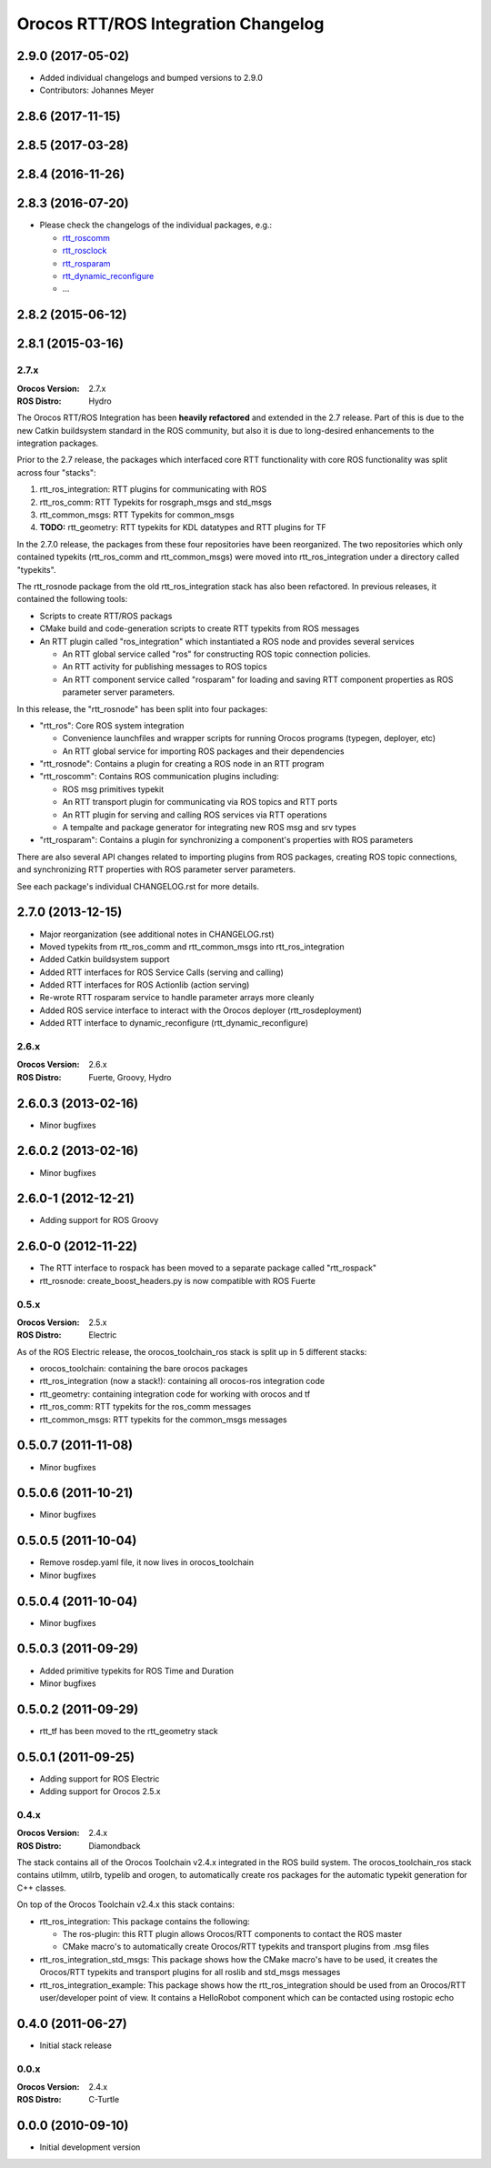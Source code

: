 ^^^^^^^^^^^^^^^^^^^^^^^^^^^^^^^^^^^^
Orocos RTT/ROS Integration Changelog
^^^^^^^^^^^^^^^^^^^^^^^^^^^^^^^^^^^^

2.9.0 (2017-05-02)
------------------
* Added individual changelogs and bumped versions to 2.9.0
* Contributors: Johannes Meyer

2.8.6 (2017-11-15)
------------------

2.8.5 (2017-03-28)
------------------

2.8.4 (2016-11-26)
------------------

2.8.3 (2016-07-20)
------------------
* Please check the changelogs of the individual packages, e.g.:

  - `rtt_roscomm <../rtt_roscomm/CHANGELOG.rst>`_
  - `rtt_rosclock <../rtt_rosclock/CHANGELOG.rst>`_
  - `rtt_rosparam <../rtt_rosparam/CHANGELOG.rst>`_
  - `rtt_dynamic_reconfigure <../rtt_dynamic_reconfigure/CHANGELOG.rst>`_
  - ...

2.8.2 (2015-06-12)
-----------

2.8.1 (2015-03-16)
------------------

2.7.x
=====

:Orocos Version: 2.7.x
:ROS Distro: Hydro

The Orocos RTT/ROS Integration has been **heavily refactored** and extended in the
2.7 release. Part of this is due to the new Catkin buildsystem standard in the ROS
community, but also it is due to long-desired enhancements to the integration 
packages.

Prior to the 2.7 release, the packages which interfaced core RTT functionality
with core ROS functionality was split across four "stacks":

1. rtt_ros_integration: RTT plugins for communicating with ROS
2. rtt_ros_comm: RTT Typekits for rosgraph_msgs and std_msgs
3. rtt_common_msgs: RTT Typekits for common_msgs
4. **TODO:** rtt_geometry: RTT typekits for KDL datatypes and RTT plugins for TF

In the 2.7.0 release, the packages from these four repositories have been
reorganized. The two repositories which only contained typekits (rtt_ros_comm
and rtt_common_msgs) were moved into rtt_ros_integration under a directory
called "typekits". 

The rtt_rosnode package from the old rtt_ros_integration stack has also been 
refactored. In previous releases, it contained the following tools:

* Scripts to create RTT/ROS packags
* CMake build and code-generation scripts to create RTT typekits from ROS messages
* An RTT plugin called "ros_integration" which instantiated a ROS node and provides several services
  
  - An RTT global service called "ros" for constructing ROS topic connection policies.
  - An RTT activity for publishing messages to ROS topics
  - An RTT component service called "rosparam" for loading and saving RTT component properties as ROS parameter server parameters.
 
In this release, the "rtt_rosnode" has been split into four packages:

* "rtt_ros": Core ROS system integration

  - Convenience launchfiles and wrapper scripts for running Orocos programs (typegen, deployer, etc) 
  - An RTT global service for importing ROS packages and their dependencies
  
* "rtt_rosnode": Contains a plugin for creating a ROS node in an RTT program
* "rtt_roscomm": Contains ROS communication plugins including:
  
  - ROS msg primitives typekit
  - An RTT transport plugin for communicating via ROS topics and RTT ports
  - An RTT plugin for serving and calling ROS services via RTT operations
  - A tempalte and package generator for integrating new ROS msg and srv types
    
* "rtt_rosparam": Contains a plugin for synchronizing a component's properties with ROS parameters

There are also several API changes related to importing plugins from ROS 
packages, creating ROS topic connections, and synchronizing RTT properties
with ROS parameter server parameters.
 
See each package's individual CHANGELOG.rst for more details.


2.7.0 (2013-12-15)
------------------
* Major reorganization (see additional notes in CHANGELOG.rst)
* Moved typekits from rtt_ros_comm and rtt_common_msgs into rtt_ros_integration
* Added Catkin buildsystem support
* Added RTT interfaces for ROS Service Calls (serving and calling)
* Added RTT interfaces for ROS Actionlib (action serving)
* Re-wrote RTT rosparam service to handle parameter arrays more cleanly
* Added ROS service interface to interact with the Orocos deployer (rtt_rosdeployment)
* Added RTT interface to dynamic_reconfigure (rtt_dynamic_reconfigure)

2.6.x
=====

:Orocos Version: 2.6.x
:ROS Distro: Fuerte, Groovy, Hydro

2.6.0.3 (2013-02-16)
--------------------
* Minor bugfixes

2.6.0.2 (2013-02-16)
--------------------
* Minor bugfixes

2.6.0-1 (2012-12-21)
--------------------
* Adding support for ROS Groovy 

2.6.0-0 (2012-11-22)
--------------------
* The RTT interface to rospack has been moved to a separate package called
  "rtt_rospack"
* rtt_rosnode: create_boost_headers.py is now compatible with ROS Fuerte

0.5.x
=====

:Orocos Version: 2.5.x
:ROS Distro: Electric

As of the ROS Electric release, the orocos_toolchain_ros stack is split up in 5
different stacks:

* orocos_toolchain: containing the bare orocos packages
* rtt_ros_integration (now a stack!): containing all orocos-ros integration code
* rtt_geometry: containing integration code for working with orocos and tf
* rtt_ros_comm: RTT typekits for the ros_comm messages
* rtt_common_msgs: RTT typekits for the common_msgs messages


0.5.0.7 (2011-11-08)
--------------------
* Minor bugfixes

0.5.0.6 (2011-10-21)
--------------------
* Minor bugfixes

0.5.0.5 (2011-10-04)
--------------------
* Remove rosdep.yaml file, it now lives in orocos_toolchain
* Minor bugfixes

0.5.0.4 (2011-10-04)
--------------------
* Minor bugfixes

0.5.0.3 (2011-09-29)
--------------------
* Added primitive typekits for ROS Time and Duration
* Minor bugfixes

0.5.0.2 (2011-09-29)
--------------------
* rtt_tf has been moved to the rtt_geometry stack

0.5.0.1 (2011-09-25)
--------------------
* Adding support for ROS Electric 
* Adding support for Orocos 2.5.x

0.4.x
=====

:Orocos Version: 2.4.x
:ROS Distro: Diamondback

The stack contains all of the Orocos Toolchain v2.4.x integrated in the ROS
build system. The orocos_toolchain_ros stack contains utilmm, utilrb, typelib
and orogen, to automatically create ros packages for the automatic typekit
generation for C++ classes.

On top of the Orocos Toolchain v2.4.x this stack contains:

* rtt_ros_integration: This package contains the following:

  * The ros-plugin: this RTT plugin allows Orocos/RTT components to contact the
    ROS master
  * CMake macro's to automatically create Orocos/RTT typekits and transport
    plugins from .msg files

* rtt_ros_integration_std_msgs: This package shows how the CMake macro's have to
  be used, it creates the Orocos/RTT typekits and transport plugins for all
  roslib and std_msgs messages
* rtt_ros_integration_example: This package shows how the rtt_ros_integration
  should be used from an Orocos/RTT user/developer point of view. It contains a
  HelloRobot component which can be contacted using rostopic echo

0.4.0 (2011-06-27) 
------------------
* Initial stack release

0.0.x
=====

:Orocos Version: 2.4.x
:ROS Distro: C-Turtle

0.0.0 (2010-09-10) 
------------------
* Initial development version
